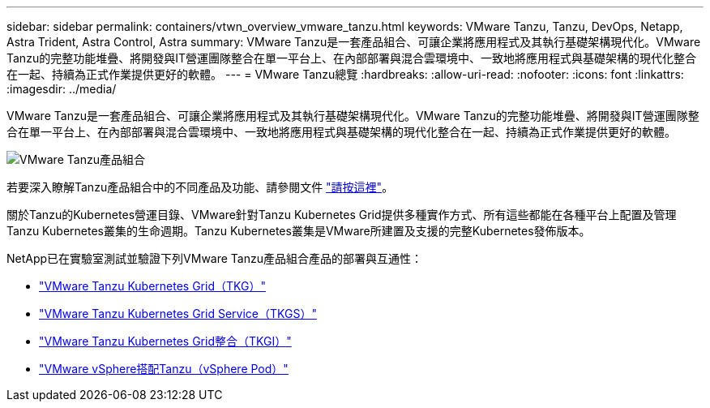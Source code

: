 ---
sidebar: sidebar 
permalink: containers/vtwn_overview_vmware_tanzu.html 
keywords: VMware Tanzu, Tanzu, DevOps, Netapp, Astra Trident, Astra Control, Astra 
summary: VMware Tanzu是一套產品組合、可讓企業將應用程式及其執行基礎架構現代化。VMware Tanzu的完整功能堆疊、將開發與IT營運團隊整合在單一平台上、在內部部署與混合雲環境中、一致地將應用程式與基礎架構的現代化整合在一起、持續為正式作業提供更好的軟體。 
---
= VMware Tanzu總覽
:hardbreaks:
:allow-uri-read: 
:nofooter: 
:icons: font
:linkattrs: 
:imagesdir: ../media/


[role="lead"]
VMware Tanzu是一套產品組合、可讓企業將應用程式及其執行基礎架構現代化。VMware Tanzu的完整功能堆疊、將開發與IT營運團隊整合在單一平台上、在內部部署與混合雲環境中、一致地將應用程式與基礎架構的現代化整合在一起、持續為正式作業提供更好的軟體。

image::vtwn_image01.jpg[VMware Tanzu產品組合]

若要深入瞭解Tanzu產品組合中的不同產品及功能、請參閱文件 link:https://docs.vmware.com/en/VMware-Tanzu/index.html["請按這裡"^]。

關於Tanzu的Kubernetes營運目錄、VMware針對Tanzu Kubernetes Grid提供多種實作方式、所有這些都能在各種平台上配置及管理Tanzu Kubernetes叢集的生命週期。Tanzu Kubernetes叢集是VMware所建置及支援的完整Kubernetes發佈版本。

NetApp已在實驗室測試並驗證下列VMware Tanzu產品組合產品的部署與互通性：

* link:vtwn_overview_tkg.html["VMware Tanzu Kubernetes Grid（TKG）"]
* link:vtwn_overview_tkgs.html["VMware Tanzu Kubernetes Grid Service（TKGS）"]
* link:vtwn_overview_tkgi.html["VMware Tanzu Kubernetes Grid整合（TKGI）"]
* link:vtwn_overview_vst.html["VMware vSphere搭配Tanzu（vSphere Pod）"]

